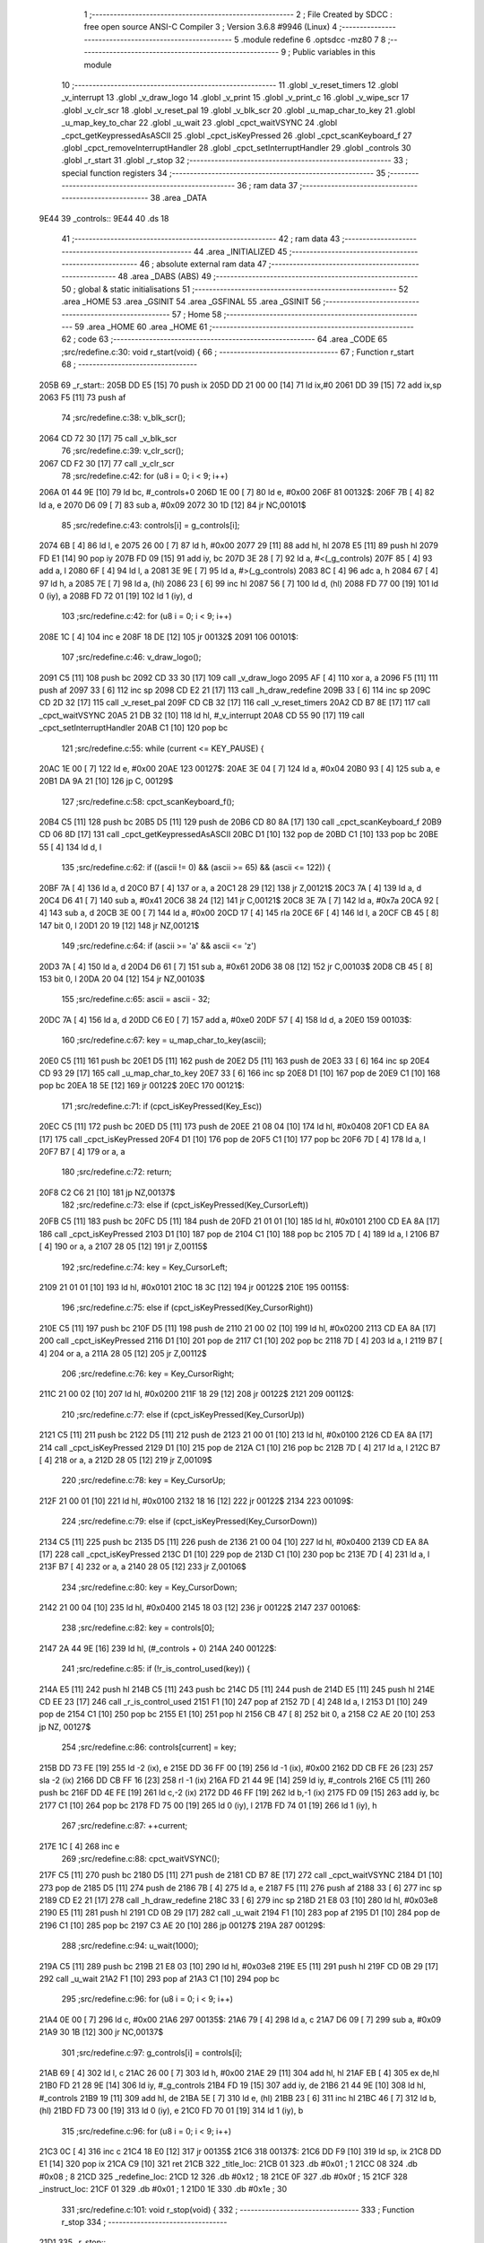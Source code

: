                               1 ;--------------------------------------------------------
                              2 ; File Created by SDCC : free open source ANSI-C Compiler
                              3 ; Version 3.6.8 #9946 (Linux)
                              4 ;--------------------------------------------------------
                              5 	.module redefine
                              6 	.optsdcc -mz80
                              7 	
                              8 ;--------------------------------------------------------
                              9 ; Public variables in this module
                             10 ;--------------------------------------------------------
                             11 	.globl _v_reset_timers
                             12 	.globl _v_interrupt
                             13 	.globl _v_draw_logo
                             14 	.globl _v_print
                             15 	.globl _v_print_c
                             16 	.globl _v_wipe_scr
                             17 	.globl _v_clr_scr
                             18 	.globl _v_reset_pal
                             19 	.globl _v_blk_scr
                             20 	.globl _u_map_char_to_key
                             21 	.globl _u_map_key_to_char
                             22 	.globl _u_wait
                             23 	.globl _cpct_waitVSYNC
                             24 	.globl _cpct_getKeypressedAsASCII
                             25 	.globl _cpct_isKeyPressed
                             26 	.globl _cpct_scanKeyboard_f
                             27 	.globl _cpct_removeInterruptHandler
                             28 	.globl _cpct_setInterruptHandler
                             29 	.globl _controls
                             30 	.globl _r_start
                             31 	.globl _r_stop
                             32 ;--------------------------------------------------------
                             33 ; special function registers
                             34 ;--------------------------------------------------------
                             35 ;--------------------------------------------------------
                             36 ; ram data
                             37 ;--------------------------------------------------------
                             38 	.area _DATA
   9E44                      39 _controls::
   9E44                      40 	.ds 18
                             41 ;--------------------------------------------------------
                             42 ; ram data
                             43 ;--------------------------------------------------------
                             44 	.area _INITIALIZED
                             45 ;--------------------------------------------------------
                             46 ; absolute external ram data
                             47 ;--------------------------------------------------------
                             48 	.area _DABS (ABS)
                             49 ;--------------------------------------------------------
                             50 ; global & static initialisations
                             51 ;--------------------------------------------------------
                             52 	.area _HOME
                             53 	.area _GSINIT
                             54 	.area _GSFINAL
                             55 	.area _GSINIT
                             56 ;--------------------------------------------------------
                             57 ; Home
                             58 ;--------------------------------------------------------
                             59 	.area _HOME
                             60 	.area _HOME
                             61 ;--------------------------------------------------------
                             62 ; code
                             63 ;--------------------------------------------------------
                             64 	.area _CODE
                             65 ;src/redefine.c:30: void r_start(void) {
                             66 ;	---------------------------------
                             67 ; Function r_start
                             68 ; ---------------------------------
   205B                      69 _r_start::
   205B DD E5         [15]   70 	push	ix
   205D DD 21 00 00   [14]   71 	ld	ix,#0
   2061 DD 39         [15]   72 	add	ix,sp
   2063 F5            [11]   73 	push	af
                             74 ;src/redefine.c:38: v_blk_scr();
   2064 CD 72 30      [17]   75 	call	_v_blk_scr
                             76 ;src/redefine.c:39: v_clr_scr();
   2067 CD F2 30      [17]   77 	call	_v_clr_scr
                             78 ;src/redefine.c:42: for (u8 i = 0; i < 9; i++)
   206A 01 44 9E      [10]   79 	ld	bc, #_controls+0
   206D 1E 00         [ 7]   80 	ld	e, #0x00
   206F                      81 00132$:
   206F 7B            [ 4]   82 	ld	a, e
   2070 D6 09         [ 7]   83 	sub	a, #0x09
   2072 30 1D         [12]   84 	jr	NC,00101$
                             85 ;src/redefine.c:43: controls[i] = g_controls[i];
   2074 6B            [ 4]   86 	ld	l, e
   2075 26 00         [ 7]   87 	ld	h, #0x00
   2077 29            [11]   88 	add	hl, hl
   2078 E5            [11]   89 	push	hl
   2079 FD E1         [14]   90 	pop	iy
   207B FD 09         [15]   91 	add	iy, bc
   207D 3E 28         [ 7]   92 	ld	a, #<(_g_controls)
   207F 85            [ 4]   93 	add	a, l
   2080 6F            [ 4]   94 	ld	l, a
   2081 3E 9E         [ 7]   95 	ld	a, #>(_g_controls)
   2083 8C            [ 4]   96 	adc	a, h
   2084 67            [ 4]   97 	ld	h, a
   2085 7E            [ 7]   98 	ld	a, (hl)
   2086 23            [ 6]   99 	inc	hl
   2087 56            [ 7]  100 	ld	d, (hl)
   2088 FD 77 00      [19]  101 	ld	0 (iy), a
   208B FD 72 01      [19]  102 	ld	1 (iy), d
                            103 ;src/redefine.c:42: for (u8 i = 0; i < 9; i++)
   208E 1C            [ 4]  104 	inc	e
   208F 18 DE         [12]  105 	jr	00132$
   2091                     106 00101$:
                            107 ;src/redefine.c:46: v_draw_logo();
   2091 C5            [11]  108 	push	bc
   2092 CD 33 30      [17]  109 	call	_v_draw_logo
   2095 AF            [ 4]  110 	xor	a, a
   2096 F5            [11]  111 	push	af
   2097 33            [ 6]  112 	inc	sp
   2098 CD E2 21      [17]  113 	call	_h_draw_redefine
   209B 33            [ 6]  114 	inc	sp
   209C CD 2D 32      [17]  115 	call	_v_reset_pal
   209F CD CB 32      [17]  116 	call	_v_reset_timers
   20A2 CD B7 8E      [17]  117 	call	_cpct_waitVSYNC
   20A5 21 DB 32      [10]  118 	ld	hl, #_v_interrupt
   20A8 CD 55 90      [17]  119 	call	_cpct_setInterruptHandler
   20AB C1            [10]  120 	pop	bc
                            121 ;src/redefine.c:55: while (current <= KEY_PAUSE) {
   20AC 1E 00         [ 7]  122 	ld	e, #0x00
   20AE                     123 00127$:
   20AE 3E 04         [ 7]  124 	ld	a, #0x04
   20B0 93            [ 4]  125 	sub	a, e
   20B1 DA 9A 21      [10]  126 	jp	C, 00129$
                            127 ;src/redefine.c:58: cpct_scanKeyboard_f();
   20B4 C5            [11]  128 	push	bc
   20B5 D5            [11]  129 	push	de
   20B6 CD 80 8A      [17]  130 	call	_cpct_scanKeyboard_f
   20B9 CD 06 8D      [17]  131 	call	_cpct_getKeypressedAsASCII
   20BC D1            [10]  132 	pop	de
   20BD C1            [10]  133 	pop	bc
   20BE 55            [ 4]  134 	ld	d, l
                            135 ;src/redefine.c:62: if ((ascii != 0) && (ascii >= 65) && (ascii <= 122)) {
   20BF 7A            [ 4]  136 	ld	a, d
   20C0 B7            [ 4]  137 	or	a, a
   20C1 28 29         [12]  138 	jr	Z,00121$
   20C3 7A            [ 4]  139 	ld	a, d
   20C4 D6 41         [ 7]  140 	sub	a, #0x41
   20C6 38 24         [12]  141 	jr	C,00121$
   20C8 3E 7A         [ 7]  142 	ld	a, #0x7a
   20CA 92            [ 4]  143 	sub	a, d
   20CB 3E 00         [ 7]  144 	ld	a, #0x00
   20CD 17            [ 4]  145 	rla
   20CE 6F            [ 4]  146 	ld	l, a
   20CF CB 45         [ 8]  147 	bit	0, l
   20D1 20 19         [12]  148 	jr	NZ,00121$
                            149 ;src/redefine.c:64: if (ascii >= 'a' && ascii <= 'z')
   20D3 7A            [ 4]  150 	ld	a, d
   20D4 D6 61         [ 7]  151 	sub	a, #0x61
   20D6 38 08         [12]  152 	jr	C,00103$
   20D8 CB 45         [ 8]  153 	bit	0, l
   20DA 20 04         [12]  154 	jr	NZ,00103$
                            155 ;src/redefine.c:65: ascii = ascii - 32;
   20DC 7A            [ 4]  156 	ld	a, d
   20DD C6 E0         [ 7]  157 	add	a, #0xe0
   20DF 57            [ 4]  158 	ld	d, a
   20E0                     159 00103$:
                            160 ;src/redefine.c:67: key = u_map_char_to_key(ascii);
   20E0 C5            [11]  161 	push	bc
   20E1 D5            [11]  162 	push	de
   20E2 D5            [11]  163 	push	de
   20E3 33            [ 6]  164 	inc	sp
   20E4 CD 93 29      [17]  165 	call	_u_map_char_to_key
   20E7 33            [ 6]  166 	inc	sp
   20E8 D1            [10]  167 	pop	de
   20E9 C1            [10]  168 	pop	bc
   20EA 18 5E         [12]  169 	jr	00122$
   20EC                     170 00121$:
                            171 ;src/redefine.c:71: if (cpct_isKeyPressed(Key_Esc))
   20EC C5            [11]  172 	push	bc
   20ED D5            [11]  173 	push	de
   20EE 21 08 04      [10]  174 	ld	hl, #0x0408
   20F1 CD EA 8A      [17]  175 	call	_cpct_isKeyPressed
   20F4 D1            [10]  176 	pop	de
   20F5 C1            [10]  177 	pop	bc
   20F6 7D            [ 4]  178 	ld	a, l
   20F7 B7            [ 4]  179 	or	a, a
                            180 ;src/redefine.c:72: return;	
   20F8 C2 C6 21      [10]  181 	jp	NZ,00137$
                            182 ;src/redefine.c:73: else if (cpct_isKeyPressed(Key_CursorLeft))
   20FB C5            [11]  183 	push	bc
   20FC D5            [11]  184 	push	de
   20FD 21 01 01      [10]  185 	ld	hl, #0x0101
   2100 CD EA 8A      [17]  186 	call	_cpct_isKeyPressed
   2103 D1            [10]  187 	pop	de
   2104 C1            [10]  188 	pop	bc
   2105 7D            [ 4]  189 	ld	a, l
   2106 B7            [ 4]  190 	or	a, a
   2107 28 05         [12]  191 	jr	Z,00115$
                            192 ;src/redefine.c:74: key = Key_CursorLeft;
   2109 21 01 01      [10]  193 	ld	hl, #0x0101
   210C 18 3C         [12]  194 	jr	00122$
   210E                     195 00115$:
                            196 ;src/redefine.c:75: else if (cpct_isKeyPressed(Key_CursorRight))
   210E C5            [11]  197 	push	bc
   210F D5            [11]  198 	push	de
   2110 21 00 02      [10]  199 	ld	hl, #0x0200
   2113 CD EA 8A      [17]  200 	call	_cpct_isKeyPressed
   2116 D1            [10]  201 	pop	de
   2117 C1            [10]  202 	pop	bc
   2118 7D            [ 4]  203 	ld	a, l
   2119 B7            [ 4]  204 	or	a, a
   211A 28 05         [12]  205 	jr	Z,00112$
                            206 ;src/redefine.c:76: key = Key_CursorRight;
   211C 21 00 02      [10]  207 	ld	hl, #0x0200
   211F 18 29         [12]  208 	jr	00122$
   2121                     209 00112$:
                            210 ;src/redefine.c:77: else if (cpct_isKeyPressed(Key_CursorUp))
   2121 C5            [11]  211 	push	bc
   2122 D5            [11]  212 	push	de
   2123 21 00 01      [10]  213 	ld	hl, #0x0100
   2126 CD EA 8A      [17]  214 	call	_cpct_isKeyPressed
   2129 D1            [10]  215 	pop	de
   212A C1            [10]  216 	pop	bc
   212B 7D            [ 4]  217 	ld	a, l
   212C B7            [ 4]  218 	or	a, a
   212D 28 05         [12]  219 	jr	Z,00109$
                            220 ;src/redefine.c:78: key = Key_CursorUp;
   212F 21 00 01      [10]  221 	ld	hl, #0x0100
   2132 18 16         [12]  222 	jr	00122$
   2134                     223 00109$:
                            224 ;src/redefine.c:79: else if (cpct_isKeyPressed(Key_CursorDown))
   2134 C5            [11]  225 	push	bc
   2135 D5            [11]  226 	push	de
   2136 21 00 04      [10]  227 	ld	hl, #0x0400
   2139 CD EA 8A      [17]  228 	call	_cpct_isKeyPressed
   213C D1            [10]  229 	pop	de
   213D C1            [10]  230 	pop	bc
   213E 7D            [ 4]  231 	ld	a, l
   213F B7            [ 4]  232 	or	a, a
   2140 28 05         [12]  233 	jr	Z,00106$
                            234 ;src/redefine.c:80: key = Key_CursorDown;
   2142 21 00 04      [10]  235 	ld	hl, #0x0400
   2145 18 03         [12]  236 	jr	00122$
   2147                     237 00106$:
                            238 ;src/redefine.c:82: key = controls[0];
   2147 2A 44 9E      [16]  239 	ld	hl, (#_controls + 0)
   214A                     240 00122$:
                            241 ;src/redefine.c:85: if (!r_is_control_used(key)) {
   214A E5            [11]  242 	push	hl
   214B C5            [11]  243 	push	bc
   214C D5            [11]  244 	push	de
   214D E5            [11]  245 	push	hl
   214E CD EE 23      [17]  246 	call	_r_is_control_used
   2151 F1            [10]  247 	pop	af
   2152 7D            [ 4]  248 	ld	a, l
   2153 D1            [10]  249 	pop	de
   2154 C1            [10]  250 	pop	bc
   2155 E1            [10]  251 	pop	hl
   2156 CB 47         [ 8]  252 	bit	0, a
   2158 C2 AE 20      [10]  253 	jp	NZ, 00127$
                            254 ;src/redefine.c:86: controls[current] = key;
   215B DD 73 FE      [19]  255 	ld	-2 (ix), e
   215E DD 36 FF 00   [19]  256 	ld	-1 (ix), #0x00
   2162 DD CB FE 26   [23]  257 	sla	-2 (ix)
   2166 DD CB FF 16   [23]  258 	rl	-1 (ix)
   216A FD 21 44 9E   [14]  259 	ld	iy, #_controls
   216E C5            [11]  260 	push	bc
   216F DD 4E FE      [19]  261 	ld	c,-2 (ix)
   2172 DD 46 FF      [19]  262 	ld	b,-1 (ix)
   2175 FD 09         [15]  263 	add	iy, bc
   2177 C1            [10]  264 	pop	bc
   2178 FD 75 00      [19]  265 	ld	0 (iy), l
   217B FD 74 01      [19]  266 	ld	1 (iy), h
                            267 ;src/redefine.c:87: ++current;
   217E 1C            [ 4]  268 	inc	e
                            269 ;src/redefine.c:88: cpct_waitVSYNC();
   217F C5            [11]  270 	push	bc
   2180 D5            [11]  271 	push	de
   2181 CD B7 8E      [17]  272 	call	_cpct_waitVSYNC
   2184 D1            [10]  273 	pop	de
   2185 D5            [11]  274 	push	de
   2186 7B            [ 4]  275 	ld	a, e
   2187 F5            [11]  276 	push	af
   2188 33            [ 6]  277 	inc	sp
   2189 CD E2 21      [17]  278 	call	_h_draw_redefine
   218C 33            [ 6]  279 	inc	sp
   218D 21 E8 03      [10]  280 	ld	hl, #0x03e8
   2190 E5            [11]  281 	push	hl
   2191 CD 0B 29      [17]  282 	call	_u_wait
   2194 F1            [10]  283 	pop	af
   2195 D1            [10]  284 	pop	de
   2196 C1            [10]  285 	pop	bc
   2197 C3 AE 20      [10]  286 	jp	00127$
   219A                     287 00129$:
                            288 ;src/redefine.c:94: u_wait(1000);
   219A C5            [11]  289 	push	bc
   219B 21 E8 03      [10]  290 	ld	hl, #0x03e8
   219E E5            [11]  291 	push	hl
   219F CD 0B 29      [17]  292 	call	_u_wait
   21A2 F1            [10]  293 	pop	af
   21A3 C1            [10]  294 	pop	bc
                            295 ;src/redefine.c:96: for (u8 i = 0; i < 9; i++)
   21A4 0E 00         [ 7]  296 	ld	c, #0x00
   21A6                     297 00135$:
   21A6 79            [ 4]  298 	ld	a, c
   21A7 D6 09         [ 7]  299 	sub	a, #0x09
   21A9 30 1B         [12]  300 	jr	NC,00137$
                            301 ;src/redefine.c:97: g_controls[i] = controls[i];
   21AB 69            [ 4]  302 	ld	l, c
   21AC 26 00         [ 7]  303 	ld	h, #0x00
   21AE 29            [11]  304 	add	hl, hl
   21AF EB            [ 4]  305 	ex	de,hl
   21B0 FD 21 28 9E   [14]  306 	ld	iy, #_g_controls
   21B4 FD 19         [15]  307 	add	iy, de
   21B6 21 44 9E      [10]  308 	ld	hl, #_controls
   21B9 19            [11]  309 	add	hl, de
   21BA 5E            [ 7]  310 	ld	e, (hl)
   21BB 23            [ 6]  311 	inc	hl
   21BC 46            [ 7]  312 	ld	b, (hl)
   21BD FD 73 00      [19]  313 	ld	0 (iy), e
   21C0 FD 70 01      [19]  314 	ld	1 (iy), b
                            315 ;src/redefine.c:96: for (u8 i = 0; i < 9; i++)
   21C3 0C            [ 4]  316 	inc	c
   21C4 18 E0         [12]  317 	jr	00135$
   21C6                     318 00137$:
   21C6 DD F9         [10]  319 	ld	sp, ix
   21C8 DD E1         [14]  320 	pop	ix
   21CA C9            [10]  321 	ret
   21CB                     322 _title_loc:
   21CB 01                  323 	.db #0x01	; 1
   21CC 08                  324 	.db #0x08	; 8
   21CD                     325 _redefine_loc:
   21CD 12                  326 	.db #0x12	; 18
   21CE 0F                  327 	.db #0x0f	; 15
   21CF                     328 _instruct_loc:
   21CF 01                  329 	.db #0x01	; 1
   21D0 1E                  330 	.db #0x1e	; 30
                            331 ;src/redefine.c:101: void r_stop(void) {
                            332 ;	---------------------------------
                            333 ; Function r_stop
                            334 ; ---------------------------------
   21D1                     335 _r_stop::
                            336 ;src/redefine.c:103: v_wipe_scr(true);
   21D1 3E 01         [ 7]  337 	ld	a, #0x01
   21D3 F5            [11]  338 	push	af
   21D4 33            [ 6]  339 	inc	sp
   21D5 CD 9B 30      [17]  340 	call	_v_wipe_scr
   21D8 33            [ 6]  341 	inc	sp
                            342 ;src/redefine.c:104: v_clr_scr();
   21D9 CD F2 30      [17]  343 	call	_v_clr_scr
                            344 ;src/redefine.c:105: cpct_removeInterruptHandler();
   21DC CD 59 8A      [17]  345 	call	_cpct_removeInterruptHandler
                            346 ;src/redefine.c:106: v_reset_timers();
   21DF C3 CB 32      [10]  347 	jp  _v_reset_timers
                            348 ;src/redefine.c:110: static void h_draw_redefine(const control_t current) {
                            349 ;	---------------------------------
                            350 ; Function h_draw_redefine
                            351 ; ---------------------------------
   21E2                     352 _h_draw_redefine:
   21E2 DD E5         [15]  353 	push	ix
   21E4 DD 21 00 00   [14]  354 	ld	ix,#0
   21E8 DD 39         [15]  355 	add	ix,sp
   21EA 21 F3 FF      [10]  356 	ld	hl, #-13
   21ED 39            [11]  357 	add	hl, sp
   21EE F9            [ 6]  358 	ld	sp, hl
                            359 ;src/redefine.c:112: u8 y = redefine_loc.y * LINE_P_H;
   21EF 3A CE 21      [13]  360 	ld	a, (#_redefine_loc + 1)
   21F2 4F            [ 4]  361 	ld	c, a
   21F3 87            [ 4]  362 	add	a, a
   21F4 81            [ 4]  363 	add	a, c
   21F5 87            [ 4]  364 	add	a, a
   21F6 4F            [ 4]  365 	ld	c, a
                            366 ;src/redefine.c:114: char key[2] = "", ascii;
   21F7 21 02 00      [10]  367 	ld	hl, #0x0002
   21FA 39            [11]  368 	add	hl, sp
   21FB DD 75 F8      [19]  369 	ld	-8 (ix), l
   21FE DD 74 F9      [19]  370 	ld	-7 (ix), h
   2201 36 00         [10]  371 	ld	(hl), #0x00
   2203 DD 7E F8      [19]  372 	ld	a, -8 (ix)
   2206 C6 01         [ 7]  373 	add	a, #0x01
   2208 DD 77 FE      [19]  374 	ld	-2 (ix), a
   220B DD 7E F9      [19]  375 	ld	a, -7 (ix)
   220E CE 00         [ 7]  376 	adc	a, #0x00
   2210 DD 77 FF      [19]  377 	ld	-1 (ix), a
   2213 DD 6E FE      [19]  378 	ld	l,-2 (ix)
   2216 DD 66 FF      [19]  379 	ld	h,-1 (ix)
   2219 36 00         [10]  380 	ld	(hl), #0x00
                            381 ;src/redefine.c:118: v_print_c(g_strings[50], title_loc.y * LINE_P_H, FONT_RED);
   221B 3A CC 21      [13]  382 	ld	a, (#(_title_loc + 0x0001) + 0)
   221E 5F            [ 4]  383 	ld	e, a
   221F 87            [ 4]  384 	add	a, a
   2220 83            [ 4]  385 	add	a, e
   2221 87            [ 4]  386 	add	a, a
   2222 47            [ 4]  387 	ld	b, a
   2223 ED 5B 8B 67   [20]  388 	ld	de, (#_g_strings + 100)
   2227 C5            [11]  389 	push	bc
   2228 AF            [ 4]  390 	xor	a, a
   2229 F5            [11]  391 	push	af
   222A 33            [ 6]  392 	inc	sp
   222B C5            [11]  393 	push	bc
   222C 33            [ 6]  394 	inc	sp
   222D D5            [11]  395 	push	de
   222E CD 03 31      [17]  396 	call	_v_print_c
   2231 F1            [10]  397 	pop	af
   2232 F1            [10]  398 	pop	af
   2233 C1            [10]  399 	pop	bc
                            400 ;src/redefine.c:120: for (u8 i = KEY_UP; i < JOY_UP; i++) {
   2234 DD 7E F8      [19]  401 	ld	a, -8 (ix)
   2237 DD 77 FA      [19]  402 	ld	-6 (ix), a
   223A DD 7E F9      [19]  403 	ld	a, -7 (ix)
   223D DD 77 FB      [19]  404 	ld	-5 (ix), a
   2240 DD 71 F7      [19]  405 	ld	-9 (ix), c
   2243 DD 36 F3 00   [19]  406 	ld	-13 (ix), #0x00
   2247                     407 00115$:
   2247 DD 7E F3      [19]  408 	ld	a, -13 (ix)
   224A D6 05         [ 7]  409 	sub	a, #0x05
   224C D2 A8 23      [10]  410 	jp	NC, 00113$
                            411 ;src/redefine.c:122: str = g_strings[i + 51];
   224F DD 7E F3      [19]  412 	ld	a, -13 (ix)
   2252 DD 77 FC      [19]  413 	ld	-4 (ix), a
   2255 DD 36 FD 00   [19]  414 	ld	-3 (ix), #0x00
   2259 DD 7E FC      [19]  415 	ld	a, -4 (ix)
   225C C6 33         [ 7]  416 	add	a, #0x33
   225E 6F            [ 4]  417 	ld	l, a
   225F DD 7E FD      [19]  418 	ld	a, -3 (ix)
   2262 CE 00         [ 7]  419 	adc	a, #0x00
   2264 67            [ 4]  420 	ld	h, a
   2265 29            [11]  421 	add	hl, hl
   2266 11 27 67      [10]  422 	ld	de, #_g_strings
   2269 19            [11]  423 	add	hl, de
   226A 4E            [ 7]  424 	ld	c, (hl)
   226B 23            [ 6]  425 	inc	hl
   226C 46            [ 7]  426 	ld	b, (hl)
                            427 ;src/redefine.c:123: col = i == current ? FONT_WHITE : FONT_BLUE;
   226D DD 7E F3      [19]  428 	ld	a, -13 (ix)
   2270 DD 96 04      [19]  429 	sub	a, 4 (ix)
   2273 20 04         [12]  430 	jr	NZ,00119$
   2275 1E 02         [ 7]  431 	ld	e, #0x02
   2277 18 02         [12]  432 	jr	00120$
   2279                     433 00119$:
   2279 1E 01         [ 7]  434 	ld	e, #0x01
   227B                     435 00120$:
   227B DD 73 F4      [19]  436 	ld	-12 (ix), e
                            437 ;src/redefine.c:124: v_print(str, redefine_loc.x, y, col);
   227E 21 CD 21      [10]  438 	ld	hl, #_redefine_loc + 0
   2281 56            [ 7]  439 	ld	d, (hl)
   2282 DD 66 F4      [19]  440 	ld	h, -12 (ix)
   2285 DD 6E F7      [19]  441 	ld	l, -9 (ix)
   2288 E5            [11]  442 	push	hl
   2289 D5            [11]  443 	push	de
   228A 33            [ 6]  444 	inc	sp
   228B C5            [11]  445 	push	bc
   228C CD 8F 31      [17]  446 	call	_v_print
   228F F1            [10]  447 	pop	af
   2290 F1            [10]  448 	pop	af
   2291 33            [ 6]  449 	inc	sp
                            450 ;src/redefine.c:125: v_print("     ", redefine_loc.x + 35, y, col);
   2292 3A CD 21      [13]  451 	ld	a, (#_redefine_loc + 0)
   2295 C6 23         [ 7]  452 	add	a, #0x23
   2297 47            [ 4]  453 	ld	b, a
   2298 DD 66 F4      [19]  454 	ld	h, -12 (ix)
   229B DD 6E F7      [19]  455 	ld	l, -9 (ix)
   229E E5            [11]  456 	push	hl
   229F C5            [11]  457 	push	bc
   22A0 33            [ 6]  458 	inc	sp
   22A1 21 E8 23      [10]  459 	ld	hl, #___str_1
   22A4 E5            [11]  460 	push	hl
   22A5 CD 8F 31      [17]  461 	call	_v_print
   22A8 F1            [10]  462 	pop	af
   22A9 F1            [10]  463 	pop	af
   22AA 33            [ 6]  464 	inc	sp
                            465 ;src/redefine.c:127: if (controls[i] == Key_CursorLeft) {
   22AB DD 6E FC      [19]  466 	ld	l,-4 (ix)
   22AE DD 66 FD      [19]  467 	ld	h,-3 (ix)
   22B1 29            [11]  468 	add	hl, hl
   22B2 11 44 9E      [10]  469 	ld	de, #_controls
   22B5 19            [11]  470 	add	hl, de
   22B6 7E            [ 7]  471 	ld	a, (hl)
   22B7 DD 77 FC      [19]  472 	ld	-4 (ix), a
   22BA 23            [ 6]  473 	inc	hl
   22BB 7E            [ 7]  474 	ld	a, (hl)
   22BC DD 77 FD      [19]  475 	ld	-3 (ix), a
   22BF DD 7E FC      [19]  476 	ld	a, -4 (ix)
   22C2 3D            [ 4]  477 	dec	a
   22C3 20 23         [12]  478 	jr	NZ,00111$
   22C5 DD 7E FD      [19]  479 	ld	a, -3 (ix)
   22C8 3D            [ 4]  480 	dec	a
   22C9 20 1D         [12]  481 	jr	NZ,00111$
                            482 ;src/redefine.c:128: v_print(g_strings[64], redefine_loc.x + 35, y, col);
   22CB 3A CD 21      [13]  483 	ld	a, (#_redefine_loc + 0)
   22CE C6 23         [ 7]  484 	add	a, #0x23
   22D0 57            [ 4]  485 	ld	d, a
   22D1 ED 4B A7 67   [20]  486 	ld	bc, (#_g_strings + 128)
   22D5 DD 66 F4      [19]  487 	ld	h, -12 (ix)
   22D8 DD 6E F7      [19]  488 	ld	l, -9 (ix)
   22DB E5            [11]  489 	push	hl
   22DC D5            [11]  490 	push	de
   22DD 33            [ 6]  491 	inc	sp
   22DE C5            [11]  492 	push	bc
   22DF CD 8F 31      [17]  493 	call	_v_print
   22E2 F1            [10]  494 	pop	af
   22E3 F1            [10]  495 	pop	af
   22E4 33            [ 6]  496 	inc	sp
   22E5 C3 9A 23      [10]  497 	jp	00112$
   22E8                     498 00111$:
                            499 ;src/redefine.c:129: } else if (controls[i] == Key_CursorRight) {
   22E8 DD 7E FC      [19]  500 	ld	a, -4 (ix)
   22EB B7            [ 4]  501 	or	a, a
   22EC 20 24         [12]  502 	jr	NZ,00108$
   22EE DD 7E FD      [19]  503 	ld	a, -3 (ix)
   22F1 D6 02         [ 7]  504 	sub	a, #0x02
   22F3 20 1D         [12]  505 	jr	NZ,00108$
                            506 ;src/redefine.c:130: v_print(g_strings[65], redefine_loc.x + 35, y, col);
   22F5 3A CD 21      [13]  507 	ld	a, (#_redefine_loc + 0)
   22F8 C6 23         [ 7]  508 	add	a, #0x23
   22FA 5F            [ 4]  509 	ld	e, a
   22FB ED 4B A9 67   [20]  510 	ld	bc, (#_g_strings + 130)
   22FF DD 7E F4      [19]  511 	ld	a, -12 (ix)
   2302 F5            [11]  512 	push	af
   2303 33            [ 6]  513 	inc	sp
   2304 DD 56 F7      [19]  514 	ld	d, -9 (ix)
   2307 D5            [11]  515 	push	de
   2308 C5            [11]  516 	push	bc
   2309 CD 8F 31      [17]  517 	call	_v_print
   230C F1            [10]  518 	pop	af
   230D F1            [10]  519 	pop	af
   230E 33            [ 6]  520 	inc	sp
   230F C3 9A 23      [10]  521 	jp	00112$
   2312                     522 00108$:
                            523 ;src/redefine.c:131: } else if (controls[i] == Key_CursorUp) {
   2312 DD 7E FC      [19]  524 	ld	a, -4 (ix)
   2315 B7            [ 4]  525 	or	a, a
   2316 20 22         [12]  526 	jr	NZ,00105$
   2318 DD 7E FD      [19]  527 	ld	a, -3 (ix)
   231B 3D            [ 4]  528 	dec	a
   231C 20 1C         [12]  529 	jr	NZ,00105$
                            530 ;src/redefine.c:132: v_print(g_strings[62], redefine_loc.x + 35, y, col);
   231E 3A CD 21      [13]  531 	ld	a, (#_redefine_loc + 0)
   2321 C6 23         [ 7]  532 	add	a, #0x23
   2323 57            [ 4]  533 	ld	d, a
   2324 ED 4B A3 67   [20]  534 	ld	bc, (#_g_strings + 124)
   2328 DD 66 F4      [19]  535 	ld	h, -12 (ix)
   232B DD 6E F7      [19]  536 	ld	l, -9 (ix)
   232E E5            [11]  537 	push	hl
   232F D5            [11]  538 	push	de
   2330 33            [ 6]  539 	inc	sp
   2331 C5            [11]  540 	push	bc
   2332 CD 8F 31      [17]  541 	call	_v_print
   2335 F1            [10]  542 	pop	af
   2336 F1            [10]  543 	pop	af
   2337 33            [ 6]  544 	inc	sp
   2338 18 60         [12]  545 	jr	00112$
   233A                     546 00105$:
                            547 ;src/redefine.c:133: } else if (controls[i] == Key_CursorDown) {
   233A DD 7E FC      [19]  548 	ld	a, -4 (ix)
   233D B7            [ 4]  549 	or	a, a
   233E 20 23         [12]  550 	jr	NZ,00102$
   2340 DD 7E FD      [19]  551 	ld	a, -3 (ix)
   2343 D6 04         [ 7]  552 	sub	a, #0x04
   2345 20 1C         [12]  553 	jr	NZ,00102$
                            554 ;src/redefine.c:134: v_print(g_strings[63], redefine_loc.x + 35, y, col);
   2347 3A CD 21      [13]  555 	ld	a, (#_redefine_loc + 0)
   234A C6 23         [ 7]  556 	add	a, #0x23
   234C 57            [ 4]  557 	ld	d, a
   234D ED 4B A5 67   [20]  558 	ld	bc, (#_g_strings + 126)
   2351 DD 66 F4      [19]  559 	ld	h, -12 (ix)
   2354 DD 6E F7      [19]  560 	ld	l, -9 (ix)
   2357 E5            [11]  561 	push	hl
   2358 D5            [11]  562 	push	de
   2359 33            [ 6]  563 	inc	sp
   235A C5            [11]  564 	push	bc
   235B CD 8F 31      [17]  565 	call	_v_print
   235E F1            [10]  566 	pop	af
   235F F1            [10]  567 	pop	af
   2360 33            [ 6]  568 	inc	sp
   2361 18 37         [12]  569 	jr	00112$
   2363                     570 00102$:
                            571 ;src/redefine.c:136: ascii = u_map_key_to_char(controls[i]);
   2363 DD 6E FC      [19]  572 	ld	l,-4 (ix)
   2366 DD 66 FD      [19]  573 	ld	h,-3 (ix)
   2369 E5            [11]  574 	push	hl
   236A CD 72 2A      [17]  575 	call	_u_map_key_to_char
   236D F1            [10]  576 	pop	af
   236E 4D            [ 4]  577 	ld	c, l
                            578 ;src/redefine.c:137: key[0] = ascii;
   236F DD 6E F8      [19]  579 	ld	l,-8 (ix)
   2372 DD 66 F9      [19]  580 	ld	h,-7 (ix)
   2375 71            [ 7]  581 	ld	(hl), c
                            582 ;src/redefine.c:138: key[1] = '\0';
   2376 DD 6E FE      [19]  583 	ld	l,-2 (ix)
   2379 DD 66 FF      [19]  584 	ld	h,-1 (ix)
   237C 36 00         [10]  585 	ld	(hl), #0x00
                            586 ;src/redefine.c:139: v_print(key, redefine_loc.x + 43, y, col);
   237E 3A CD 21      [13]  587 	ld	a, (#_redefine_loc + 0)
   2381 C6 2B         [ 7]  588 	add	a, #0x2b
   2383 57            [ 4]  589 	ld	d, a
   2384 DD 4E FA      [19]  590 	ld	c,-6 (ix)
   2387 DD 46 FB      [19]  591 	ld	b,-5 (ix)
   238A DD 66 F4      [19]  592 	ld	h, -12 (ix)
   238D DD 6E F7      [19]  593 	ld	l, -9 (ix)
   2390 E5            [11]  594 	push	hl
   2391 D5            [11]  595 	push	de
   2392 33            [ 6]  596 	inc	sp
   2393 C5            [11]  597 	push	bc
   2394 CD 8F 31      [17]  598 	call	_v_print
   2397 F1            [10]  599 	pop	af
   2398 F1            [10]  600 	pop	af
   2399 33            [ 6]  601 	inc	sp
   239A                     602 00112$:
                            603 ;src/redefine.c:142: y += LINE_P_H * 2;
   239A DD 7E F7      [19]  604 	ld	a, -9 (ix)
   239D C6 0C         [ 7]  605 	add	a, #0x0c
   239F DD 77 F7      [19]  606 	ld	-9 (ix), a
                            607 ;src/redefine.c:120: for (u8 i = KEY_UP; i < JOY_UP; i++) {
   23A2 DD 34 F3      [23]  608 	inc	-13 (ix)
   23A5 C3 47 22      [10]  609 	jp	00115$
   23A8                     610 00113$:
                            611 ;src/redefine.c:145: str = g_strings[current + 56];
   23A8 DD 4E 04      [19]  612 	ld	c, 4 (ix)
   23AB 06 00         [ 7]  613 	ld	b, #0x00
   23AD 21 38 00      [10]  614 	ld	hl, #0x0038
   23B0 09            [11]  615 	add	hl, bc
   23B1 29            [11]  616 	add	hl, hl
   23B2 11 27 67      [10]  617 	ld	de, #_g_strings
   23B5 19            [11]  618 	add	hl, de
   23B6 4E            [ 7]  619 	ld	c, (hl)
   23B7 23            [ 6]  620 	inc	hl
   23B8 46            [ 7]  621 	ld	b, (hl)
                            622 ;src/redefine.c:146: v_print_c(str, instruct_loc.y * LINE_P_H, FONT_RED);
   23B9 3A D0 21      [13]  623 	ld	a, (#(_instruct_loc + 0x0001) + 0)
   23BC 5F            [ 4]  624 	ld	e, a
   23BD 87            [ 4]  625 	add	a, a
   23BE 83            [ 4]  626 	add	a, e
   23BF 87            [ 4]  627 	add	a, a
   23C0 57            [ 4]  628 	ld	d, a
   23C1 AF            [ 4]  629 	xor	a, a
   23C2 F5            [11]  630 	push	af
   23C3 33            [ 6]  631 	inc	sp
   23C4 D5            [11]  632 	push	de
   23C5 33            [ 6]  633 	inc	sp
   23C6 C5            [11]  634 	push	bc
   23C7 CD 03 31      [17]  635 	call	_v_print_c
   23CA F1            [10]  636 	pop	af
   23CB F1            [10]  637 	pop	af
                            638 ;src/redefine.c:147: str = g_strings[66];
   23CC ED 4B AB 67   [20]  639 	ld	bc, (#_g_strings + 132)
                            640 ;src/redefine.c:148: v_print_c(str, (instruct_loc.y + 2) * LINE_P_H, FONT_RED);
   23D0 3A D0 21      [13]  641 	ld	a, (#(_instruct_loc + 0x0001) + 0)
   23D3 C6 02         [ 7]  642 	add	a, #0x02
   23D5 5F            [ 4]  643 	ld	e, a
   23D6 87            [ 4]  644 	add	a, a
   23D7 83            [ 4]  645 	add	a, e
   23D8 87            [ 4]  646 	add	a, a
   23D9 57            [ 4]  647 	ld	d, a
   23DA AF            [ 4]  648 	xor	a, a
   23DB F5            [11]  649 	push	af
   23DC 33            [ 6]  650 	inc	sp
   23DD D5            [11]  651 	push	de
   23DE 33            [ 6]  652 	inc	sp
   23DF C5            [11]  653 	push	bc
   23E0 CD 03 31      [17]  654 	call	_v_print_c
   23E3 DD F9         [10]  655 	ld	sp,ix
   23E5 DD E1         [14]  656 	pop	ix
   23E7 C9            [10]  657 	ret
   23E8                     658 ___str_1:
   23E8 20 20 20 20 20      659 	.ascii "     "
   23ED 00                  660 	.db 0x00
                            661 ;src/redefine.c:152: static bool r_is_control_used(const cpct_keyID control) {
                            662 ;	---------------------------------
                            663 ; Function r_is_control_used
                            664 ; ---------------------------------
   23EE                     665 _r_is_control_used:
   23EE DD E5         [15]  666 	push	ix
   23F0 DD 21 00 00   [14]  667 	ld	ix,#0
   23F4 DD 39         [15]  668 	add	ix,sp
                            669 ;src/redefine.c:154: for (control_t i = KEY_UP; i < JOY_UP; i++) {
   23F6 0E 00         [ 7]  670 	ld	c, #0x00
   23F8                     671 00105$:
   23F8 79            [ 4]  672 	ld	a, c
   23F9 D6 05         [ 7]  673 	sub	a, #0x05
   23FB 30 1E         [12]  674 	jr	NC,00103$
                            675 ;src/redefine.c:155: if (controls[i] == control)
   23FD 69            [ 4]  676 	ld	l, c
   23FE 26 00         [ 7]  677 	ld	h, #0x00
   2400 29            [11]  678 	add	hl, hl
   2401 11 44 9E      [10]  679 	ld	de, #_controls
   2404 19            [11]  680 	add	hl, de
   2405 5E            [ 7]  681 	ld	e, (hl)
   2406 23            [ 6]  682 	inc	hl
   2407 56            [ 7]  683 	ld	d, (hl)
   2408 DD 7E 04      [19]  684 	ld	a, 4 (ix)
   240B 93            [ 4]  685 	sub	a, e
   240C 20 0A         [12]  686 	jr	NZ,00106$
   240E DD 7E 05      [19]  687 	ld	a, 5 (ix)
   2411 92            [ 4]  688 	sub	a, d
   2412 20 04         [12]  689 	jr	NZ,00106$
                            690 ;src/redefine.c:156: return true;
   2414 2E 01         [ 7]  691 	ld	l, #0x01
   2416 18 05         [12]  692 	jr	00107$
   2418                     693 00106$:
                            694 ;src/redefine.c:154: for (control_t i = KEY_UP; i < JOY_UP; i++) {
   2418 0C            [ 4]  695 	inc	c
   2419 18 DD         [12]  696 	jr	00105$
   241B                     697 00103$:
                            698 ;src/redefine.c:159: return false;
   241B 2E 00         [ 7]  699 	ld	l, #0x00
   241D                     700 00107$:
   241D DD E1         [14]  701 	pop	ix
   241F C9            [10]  702 	ret
                            703 	.area _CODE
                            704 	.area _INITIALIZER
                            705 	.area _CABS (ABS)
